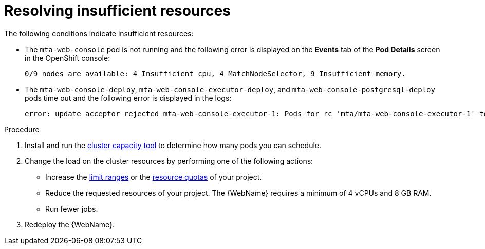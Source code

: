 // Module included in the following assemblies:
//
// * docs/web-console-guide/master.adoc

[id="web-openshift-insufficient-resources_{context}"]
= Resolving insufficient resources

The following conditions indicate insufficient resources:

 * The `mta-web-console` pod is not running and the following error is displayed on the *Events* tab of the *Pod Details* screen in the OpenShift console:
+
[source,terminal]
----
0/9 nodes are available: 4 Insufficient cpu, 4 MatchNodeSelector, 9 Insufficient memory.
----

* The `mta-web-console-deploy`, `mta-web-console-executor-deploy`, and `mta-web-console-postgresql-deploy` pods time out and the following error is displayed in the logs:
+
[source,terminal]
----
error: update acceptor rejected mta-web-console-executor-1: Pods for rc 'mta/mta-web-console-executor-1' took longer than 600 seconds to become available
----

.Procedure

. Install and run the link:{OpenShiftDocsURL}/nodes/clusters/nodes-cluster-resource-levels.html[cluster capacity tool] to determine how many pods you can schedule.

. Change the load on the cluster resources by performing one of the following actions:

* Increase the link:{OpenShiftDocsURL}/nodes/clusters/nodes-cluster-limit-ranges.html[limit ranges] or the link:{OpenShiftDocsURL}/applications/quotas/quotas-setting-per-project.html[resource quotas] of your project.
* Reduce the requested resources of your project. The {WebName} requires a minimum of 4 vCPUs and 8 GB RAM.
* Run fewer jobs.

. Redeploy the {WebName}.
